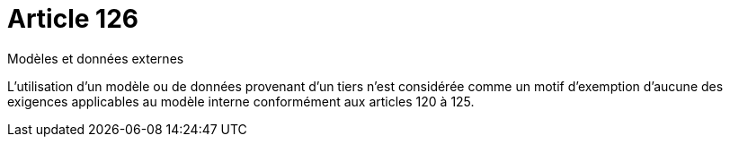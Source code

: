 = Article 126

Modèles et données externes

L'utilisation d'un modèle ou de données provenant d'un tiers n'est considérée comme un motif d'exemption d'aucune des exigences applicables au modèle interne conformément aux articles 120 à 125.